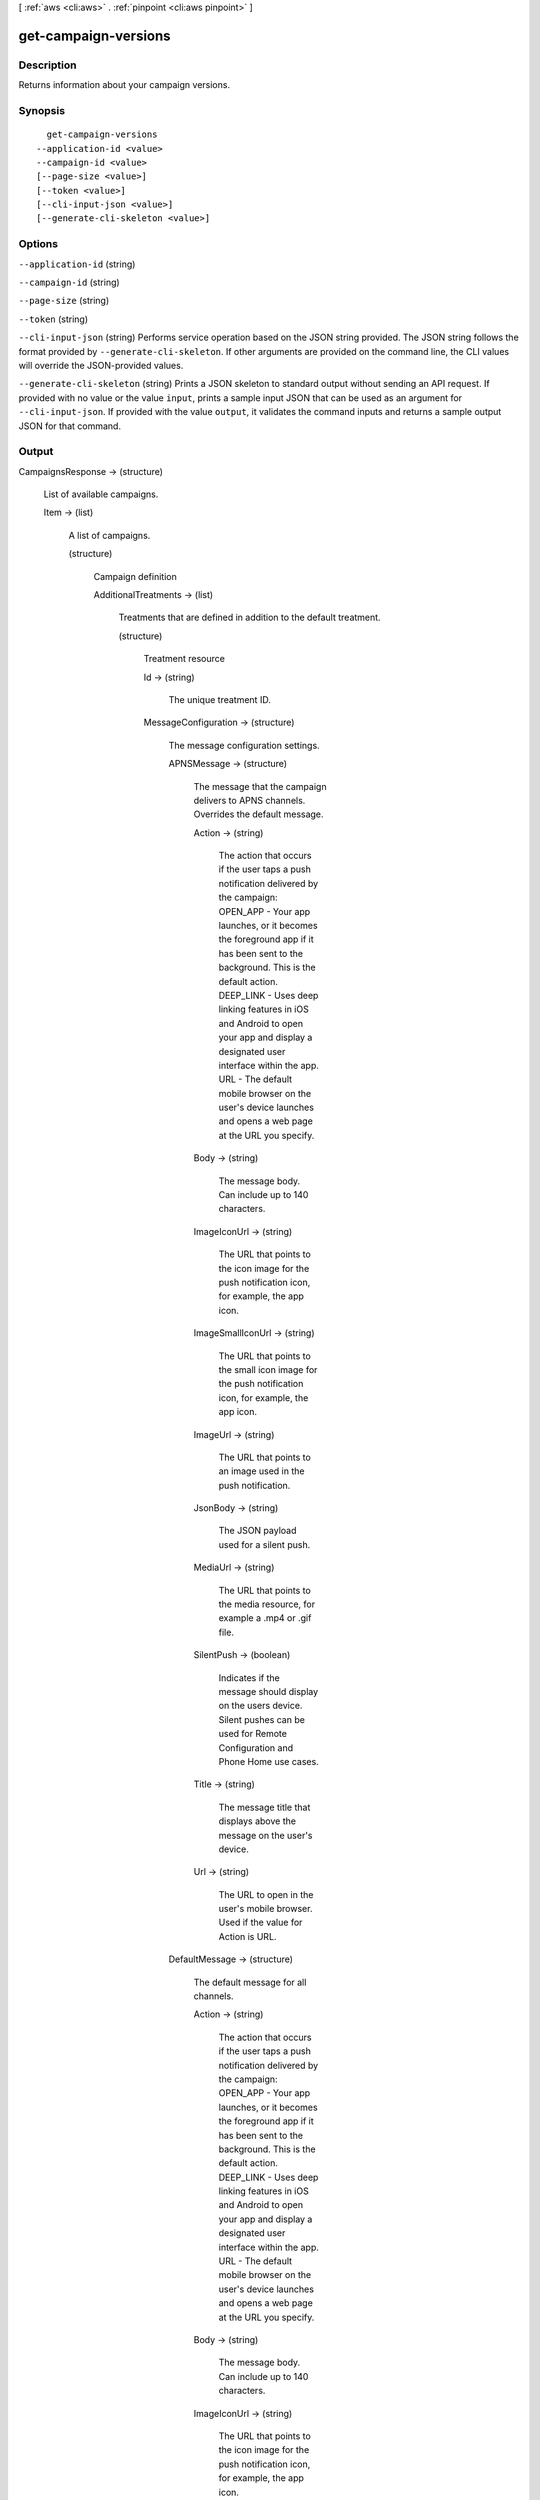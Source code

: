 [ :ref:`aws <cli:aws>` . :ref:`pinpoint <cli:aws pinpoint>` ]

.. _cli:aws pinpoint get-campaign-versions:


*********************
get-campaign-versions
*********************



===========
Description
===========

Returns information about your campaign versions.

========
Synopsis
========

::

    get-campaign-versions
  --application-id <value>
  --campaign-id <value>
  [--page-size <value>]
  [--token <value>]
  [--cli-input-json <value>]
  [--generate-cli-skeleton <value>]




=======
Options
=======

``--application-id`` (string)


``--campaign-id`` (string)


``--page-size`` (string)


``--token`` (string)


``--cli-input-json`` (string)
Performs service operation based on the JSON string provided. The JSON string follows the format provided by ``--generate-cli-skeleton``. If other arguments are provided on the command line, the CLI values will override the JSON-provided values.

``--generate-cli-skeleton`` (string)
Prints a JSON skeleton to standard output without sending an API request. If provided with no value or the value ``input``, prints a sample input JSON that can be used as an argument for ``--cli-input-json``. If provided with the value ``output``, it validates the command inputs and returns a sample output JSON for that command.



======
Output
======

CampaignsResponse -> (structure)

  List of available campaigns.

  Item -> (list)

    A list of campaigns.

    (structure)

      Campaign definition

      AdditionalTreatments -> (list)

        Treatments that are defined in addition to the default treatment.

        (structure)

          Treatment resource

          Id -> (string)

            The unique treatment ID.

            

          MessageConfiguration -> (structure)

            The message configuration settings.

            APNSMessage -> (structure)

              The message that the campaign delivers to APNS channels. Overrides the default message.

              Action -> (string)

                The action that occurs if the user taps a push notification delivered by the campaign: OPEN_APP - Your app launches, or it becomes the foreground app if it has been sent to the background. This is the default action. DEEP_LINK - Uses deep linking features in iOS and Android to open your app and display a designated user interface within the app. URL - The default mobile browser on the user's device launches and opens a web page at the URL you specify.

                

              Body -> (string)

                The message body. Can include up to 140 characters.

                

              ImageIconUrl -> (string)

                The URL that points to the icon image for the push notification icon, for example, the app icon.

                

              ImageSmallIconUrl -> (string)

                The URL that points to the small icon image for the push notification icon, for example, the app icon.

                

              ImageUrl -> (string)

                The URL that points to an image used in the push notification.

                

              JsonBody -> (string)

                The JSON payload used for a silent push.

                

              MediaUrl -> (string)

                The URL that points to the media resource, for example a .mp4 or .gif file.

                

              SilentPush -> (boolean)

                Indicates if the message should display on the users device. Silent pushes can be used for Remote Configuration and Phone Home use cases. 

                

              Title -> (string)

                The message title that displays above the message on the user's device.

                

              Url -> (string)

                The URL to open in the user's mobile browser. Used if the value for Action is URL.

                

              

            DefaultMessage -> (structure)

              The default message for all channels.

              Action -> (string)

                The action that occurs if the user taps a push notification delivered by the campaign: OPEN_APP - Your app launches, or it becomes the foreground app if it has been sent to the background. This is the default action. DEEP_LINK - Uses deep linking features in iOS and Android to open your app and display a designated user interface within the app. URL - The default mobile browser on the user's device launches and opens a web page at the URL you specify.

                

              Body -> (string)

                The message body. Can include up to 140 characters.

                

              ImageIconUrl -> (string)

                The URL that points to the icon image for the push notification icon, for example, the app icon.

                

              ImageSmallIconUrl -> (string)

                The URL that points to the small icon image for the push notification icon, for example, the app icon.

                

              ImageUrl -> (string)

                The URL that points to an image used in the push notification.

                

              JsonBody -> (string)

                The JSON payload used for a silent push.

                

              MediaUrl -> (string)

                The URL that points to the media resource, for example a .mp4 or .gif file.

                

              SilentPush -> (boolean)

                Indicates if the message should display on the users device. Silent pushes can be used for Remote Configuration and Phone Home use cases. 

                

              Title -> (string)

                The message title that displays above the message on the user's device.

                

              Url -> (string)

                The URL to open in the user's mobile browser. Used if the value for Action is URL.

                

              

            EmailMessage -> (structure)

              The email message configuration.

              Body -> (string)

                The email text body.

                

              HtmlBody -> (string)

                The email html body.

                

              Title -> (string)

                The email title (Or subject).

                

              

            GCMMessage -> (structure)

              The message that the campaign delivers to GCM channels. Overrides the default message.

              Action -> (string)

                The action that occurs if the user taps a push notification delivered by the campaign: OPEN_APP - Your app launches, or it becomes the foreground app if it has been sent to the background. This is the default action. DEEP_LINK - Uses deep linking features in iOS and Android to open your app and display a designated user interface within the app. URL - The default mobile browser on the user's device launches and opens a web page at the URL you specify.

                

              Body -> (string)

                The message body. Can include up to 140 characters.

                

              ImageIconUrl -> (string)

                The URL that points to the icon image for the push notification icon, for example, the app icon.

                

              ImageSmallIconUrl -> (string)

                The URL that points to the small icon image for the push notification icon, for example, the app icon.

                

              ImageUrl -> (string)

                The URL that points to an image used in the push notification.

                

              JsonBody -> (string)

                The JSON payload used for a silent push.

                

              MediaUrl -> (string)

                The URL that points to the media resource, for example a .mp4 or .gif file.

                

              SilentPush -> (boolean)

                Indicates if the message should display on the users device. Silent pushes can be used for Remote Configuration and Phone Home use cases. 

                

              Title -> (string)

                The message title that displays above the message on the user's device.

                

              Url -> (string)

                The URL to open in the user's mobile browser. Used if the value for Action is URL.

                

              

            SMSMessage -> (structure)

              The SMS message configuration.

              Body -> (string)

                The SMS text body.

                

              MessageType -> (string)

                Is this is a transactional SMS message, otherwise a promotional message.

                

              SenderId -> (string)

                Sender ID of sent message.

                

              

            

          Schedule -> (structure)

            The campaign schedule.

            EndTime -> (string)

              The scheduled time that the campaign ends in ISO 8601 format.

              

            Frequency -> (string)

              How often the campaign delivers messages. Valid values: ONCE, HOURLY, DAILY, WEEKLY, MONTHLY

              

            IsLocalTime -> (boolean)

              Indicates whether the campaign schedule takes effect according to each user's local time.

              

            QuietTime -> (structure)

              The time during which the campaign sends no messages.

              End -> (string)

                The default end time for quiet time in ISO 8601 format.

                

              Start -> (string)

                The default start time for quiet time in ISO 8601 format.

                

              

            StartTime -> (string)

              The scheduled time that the campaign begins in ISO 8601 format.

              

            Timezone -> (string)

              The starting UTC offset for the schedule if the value for isLocalTime is true Valid values: UTC UTC+01 UTC+02 UTC+03 UTC+03:30 UTC+04 UTC+04:30 UTC+05 UTC+05:30 UTC+05:45 UTC+06 UTC+06:30 UTC+07 UTC+08 UTC+09 UTC+09:30 UTC+10 UTC+10:30 UTC+11 UTC+12 UTC+13 UTC-02 UTC-03 UTC-04 UTC-05 UTC-06 UTC-07 UTC-08 UTC-09 UTC-10 UTC-11

              

            

          SizePercent -> (integer)

            The allocated percentage of users for this treatment.

            

          State -> (structure)

            The treatment status.

            CampaignStatus -> (string)

              The status of the campaign, or the status of a treatment that belongs to an A/B test campaign. Valid values: SCHEDULED, EXECUTING, PENDING_NEXT_RUN, COMPLETED, PAUSED

              

            

          TreatmentDescription -> (string)

            A custom description for the treatment.

            

          TreatmentName -> (string)

            The custom name of a variation of the campaign used for A/B testing.

            

          

        

      ApplicationId -> (string)

        The ID of the application to which the campaign applies.

        

      CreationDate -> (string)

        The date the campaign was created in ISO 8601 format.

        

      DefaultState -> (structure)

        The status of the campaign's default treatment. Only present for A/B test campaigns.

        CampaignStatus -> (string)

          The status of the campaign, or the status of a treatment that belongs to an A/B test campaign. Valid values: SCHEDULED, EXECUTING, PENDING_NEXT_RUN, COMPLETED, PAUSED

          

        

      Description -> (string)

        A description of the campaign.

        

      HoldoutPercent -> (integer)

        The allocated percentage of end users who will not receive messages from this campaign.

        

      Id -> (string)

        The unique campaign ID.

        

      IsPaused -> (boolean)

        Indicates whether the campaign is paused. A paused campaign does not send messages unless you resume it by setting IsPaused to false.

        

      LastModifiedDate -> (string)

        The date the campaign was last updated in ISO 8601 format. 

        

      Limits -> (structure)

        The campaign limits settings.

        Daily -> (integer)

          The maximum number of messages that the campaign can send daily.

          

        Total -> (integer)

          The maximum total number of messages that the campaign can send.

          

        

      MessageConfiguration -> (structure)

        The message configuration settings.

        APNSMessage -> (structure)

          The message that the campaign delivers to APNS channels. Overrides the default message.

          Action -> (string)

            The action that occurs if the user taps a push notification delivered by the campaign: OPEN_APP - Your app launches, or it becomes the foreground app if it has been sent to the background. This is the default action. DEEP_LINK - Uses deep linking features in iOS and Android to open your app and display a designated user interface within the app. URL - The default mobile browser on the user's device launches and opens a web page at the URL you specify.

            

          Body -> (string)

            The message body. Can include up to 140 characters.

            

          ImageIconUrl -> (string)

            The URL that points to the icon image for the push notification icon, for example, the app icon.

            

          ImageSmallIconUrl -> (string)

            The URL that points to the small icon image for the push notification icon, for example, the app icon.

            

          ImageUrl -> (string)

            The URL that points to an image used in the push notification.

            

          JsonBody -> (string)

            The JSON payload used for a silent push.

            

          MediaUrl -> (string)

            The URL that points to the media resource, for example a .mp4 or .gif file.

            

          SilentPush -> (boolean)

            Indicates if the message should display on the users device. Silent pushes can be used for Remote Configuration and Phone Home use cases. 

            

          Title -> (string)

            The message title that displays above the message on the user's device.

            

          Url -> (string)

            The URL to open in the user's mobile browser. Used if the value for Action is URL.

            

          

        DefaultMessage -> (structure)

          The default message for all channels.

          Action -> (string)

            The action that occurs if the user taps a push notification delivered by the campaign: OPEN_APP - Your app launches, or it becomes the foreground app if it has been sent to the background. This is the default action. DEEP_LINK - Uses deep linking features in iOS and Android to open your app and display a designated user interface within the app. URL - The default mobile browser on the user's device launches and opens a web page at the URL you specify.

            

          Body -> (string)

            The message body. Can include up to 140 characters.

            

          ImageIconUrl -> (string)

            The URL that points to the icon image for the push notification icon, for example, the app icon.

            

          ImageSmallIconUrl -> (string)

            The URL that points to the small icon image for the push notification icon, for example, the app icon.

            

          ImageUrl -> (string)

            The URL that points to an image used in the push notification.

            

          JsonBody -> (string)

            The JSON payload used for a silent push.

            

          MediaUrl -> (string)

            The URL that points to the media resource, for example a .mp4 or .gif file.

            

          SilentPush -> (boolean)

            Indicates if the message should display on the users device. Silent pushes can be used for Remote Configuration and Phone Home use cases. 

            

          Title -> (string)

            The message title that displays above the message on the user's device.

            

          Url -> (string)

            The URL to open in the user's mobile browser. Used if the value for Action is URL.

            

          

        EmailMessage -> (structure)

          The email message configuration.

          Body -> (string)

            The email text body.

            

          HtmlBody -> (string)

            The email html body.

            

          Title -> (string)

            The email title (Or subject).

            

          

        GCMMessage -> (structure)

          The message that the campaign delivers to GCM channels. Overrides the default message.

          Action -> (string)

            The action that occurs if the user taps a push notification delivered by the campaign: OPEN_APP - Your app launches, or it becomes the foreground app if it has been sent to the background. This is the default action. DEEP_LINK - Uses deep linking features in iOS and Android to open your app and display a designated user interface within the app. URL - The default mobile browser on the user's device launches and opens a web page at the URL you specify.

            

          Body -> (string)

            The message body. Can include up to 140 characters.

            

          ImageIconUrl -> (string)

            The URL that points to the icon image for the push notification icon, for example, the app icon.

            

          ImageSmallIconUrl -> (string)

            The URL that points to the small icon image for the push notification icon, for example, the app icon.

            

          ImageUrl -> (string)

            The URL that points to an image used in the push notification.

            

          JsonBody -> (string)

            The JSON payload used for a silent push.

            

          MediaUrl -> (string)

            The URL that points to the media resource, for example a .mp4 or .gif file.

            

          SilentPush -> (boolean)

            Indicates if the message should display on the users device. Silent pushes can be used for Remote Configuration and Phone Home use cases. 

            

          Title -> (string)

            The message title that displays above the message on the user's device.

            

          Url -> (string)

            The URL to open in the user's mobile browser. Used if the value for Action is URL.

            

          

        SMSMessage -> (structure)

          The SMS message configuration.

          Body -> (string)

            The SMS text body.

            

          MessageType -> (string)

            Is this is a transactional SMS message, otherwise a promotional message.

            

          SenderId -> (string)

            Sender ID of sent message.

            

          

        

      Name -> (string)

        The custom name of the campaign.

        

      Schedule -> (structure)

        The campaign schedule.

        EndTime -> (string)

          The scheduled time that the campaign ends in ISO 8601 format.

          

        Frequency -> (string)

          How often the campaign delivers messages. Valid values: ONCE, HOURLY, DAILY, WEEKLY, MONTHLY

          

        IsLocalTime -> (boolean)

          Indicates whether the campaign schedule takes effect according to each user's local time.

          

        QuietTime -> (structure)

          The time during which the campaign sends no messages.

          End -> (string)

            The default end time for quiet time in ISO 8601 format.

            

          Start -> (string)

            The default start time for quiet time in ISO 8601 format.

            

          

        StartTime -> (string)

          The scheduled time that the campaign begins in ISO 8601 format.

          

        Timezone -> (string)

          The starting UTC offset for the schedule if the value for isLocalTime is true Valid values: UTC UTC+01 UTC+02 UTC+03 UTC+03:30 UTC+04 UTC+04:30 UTC+05 UTC+05:30 UTC+05:45 UTC+06 UTC+06:30 UTC+07 UTC+08 UTC+09 UTC+09:30 UTC+10 UTC+10:30 UTC+11 UTC+12 UTC+13 UTC-02 UTC-03 UTC-04 UTC-05 UTC-06 UTC-07 UTC-08 UTC-09 UTC-10 UTC-11

          

        

      SegmentId -> (string)

        The ID of the segment to which the campaign sends messages.

        

      SegmentVersion -> (integer)

        The version of the segment to which the campaign sends messages.

        

      State -> (structure)

        The campaign status. An A/B test campaign will have a status of COMPLETED only when all treatments have a status of COMPLETED.

        CampaignStatus -> (string)

          The status of the campaign, or the status of a treatment that belongs to an A/B test campaign. Valid values: SCHEDULED, EXECUTING, PENDING_NEXT_RUN, COMPLETED, PAUSED

          

        

      TreatmentDescription -> (string)

        A custom description for the treatment.

        

      TreatmentName -> (string)

        The custom name of a variation of the campaign used for A/B testing.

        

      Version -> (integer)

        The campaign version number.

        

      

    

  NextToken -> (string)

    The string that you use in a subsequent request to get the next page of results in a paginated response.

    

  

